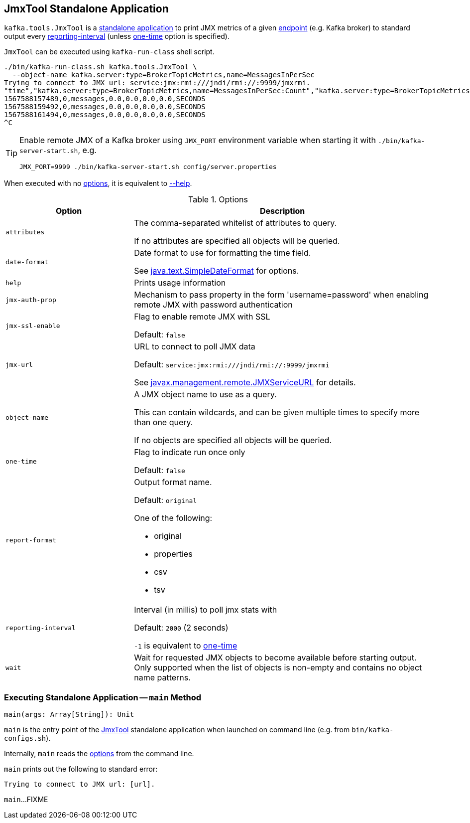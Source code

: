 == [[JmxTool]] JmxTool Standalone Application

`kafka.tools.JmxTool` is a <<main, standalone application>> to print JMX metrics of a given <<jmx-url, endpoint>> (e.g. Kafka broker) to standard output every <<reporting-interval, reporting-interval>> (unless <<one-time, one-time>> option is specified).

`JmxTool` can be executed using `kafka-run-class` shell script.

```
./bin/kafka-run-class.sh kafka.tools.JmxTool \
  --object-name kafka.server:type=BrokerTopicMetrics,name=MessagesInPerSec
Trying to connect to JMX url: service:jmx:rmi:///jndi/rmi://:9999/jmxrmi.
"time","kafka.server:type=BrokerTopicMetrics,name=MessagesInPerSec:Count","kafka.server:type=BrokerTopicMetrics,name=MessagesInPerSec:EventType","kafka.server:type=BrokerTopicMetrics,name=MessagesInPerSec:FifteenMinuteRate","kafka.server:type=BrokerTopicMetrics,name=MessagesInPerSec:FiveMinuteRate","kafka.server:type=BrokerTopicMetrics,name=MessagesInPerSec:MeanRate","kafka.server:type=BrokerTopicMetrics,name=MessagesInPerSec:OneMinuteRate","kafka.server:type=BrokerTopicMetrics,name=MessagesInPerSec:RateUnit"
1567588157489,0,messages,0.0,0.0,0.0,0.0,SECONDS
1567588159492,0,messages,0.0,0.0,0.0,0.0,SECONDS
1567588161494,0,messages,0.0,0.0,0.0,0.0,SECONDS
^C
```

[TIP]
====
Enable remote JMX of a Kafka broker using `JMX_PORT` environment variable when starting it with `./bin/kafka-server-start.sh`, e.g.

```
JMX_PORT=9999 ./bin/kafka-server-start.sh config/server.properties
```
====

When executed with no <<options, options>>, it is equivalent to <<help, --help>>.

[[options]]
.Options
[cols="30m,70",options="header",width="100%"]
|===
| Option
| Description

| attributes
a| [[attributes]] The comma-separated whitelist of attributes to query.

If no attributes are specified all objects will be queried.

| date-format
a| [[date-format]] Date format to use for formatting the time field.

See https://docs.oracle.com/en/java/javase/12/docs/api/java.base/java/text/SimpleDateFormat.html[java.text.SimpleDateFormat] for options.

| help
a| [[help]] Prints usage information

| jmx-auth-prop
a| [[jmx-auth-prop]] Mechanism to pass property in the form 'username=password' when enabling remote JMX with password authentication

| jmx-ssl-enable
a| [[jmx-ssl-enable]] Flag to enable remote JMX with SSL

Default: `false`

| jmx-url
a| [[jmx-url]] URL to connect to poll JMX data

Default: `service:jmx:rmi:///jndi/rmi://:9999/jmxrmi`

See https://docs.oracle.com/en/java/javase/12/docs/api/java.management/javax/management/remote/JMXServiceURL.html[javax.management.remote.JMXServiceURL] for details.

| object-name
a| [[object-name]] A JMX object name to use as a query.

This can contain wildcards, and can be given multiple times to specify more than one query.

If no objects are specified all objects will be queried.

| one-time
a| [[one-time]] Flag to indicate run once only

Default: `false`

| report-format
a| [[report-format]] Output format name.

Default: `original`

One of the following:

* original

* properties

* csv

* tsv

| reporting-interval
a| [[reporting-interval]] Interval (in millis) to poll jmx stats with

Default: `2000` (2 seconds)

`-1` is equivalent to <<one-time, one-time>>

| wait
a| [[wait]] Wait for requested JMX objects to become available before starting output. Only supported when the list of objects is non-empty and contains no object name patterns.

|===

=== [[main]] Executing Standalone Application -- `main` Method

[source, scala]
----
main(args: Array[String]): Unit
----

`main` is the entry point of the <<JmxTool, JmxTool>> standalone application when launched on command line (e.g. from `bin/kafka-configs.sh`).

Internally, `main` reads the <<options, options>> from the command line.

`main` prints out the following to standard error:

```
Trying to connect to JMX url: [url].
```

`main`...FIXME
